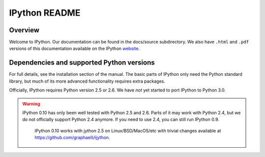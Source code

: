 ==============
IPython README
==============

Overview
========

Welcome to IPython. Our documentation can be found in the docs/source
subdirectory. We also have ``.html`` and ``.pdf`` versions of this
documentation available on the IPython `website <http://ipython.scipy.org>`_.

Dependencies and supported Python versions
==========================================

For full details, see the installation section of the manual.  The basic parts
of IPython only need the Python standard library, but much of its more advanced
functionality requires extra packages.

Officially, IPython requires Python version 2.5 or 2.6.  We have *not* yet
started to port IPython to Python 3.0.

.. warning::

    IPython 0.10 has only been well tested with Python 2.5 and 2.6.  Parts of
    it may work with Python 2.4, but we do not officially support Python 2.4
    anymore.  If you need to use 2.4, you can still run IPython 0.9.

	IPython 0.10 works with jython 2.5 on Linux/BSD/MacOS/etc with trivial
	changes available at https://github.com/graphaelli/ijython.

